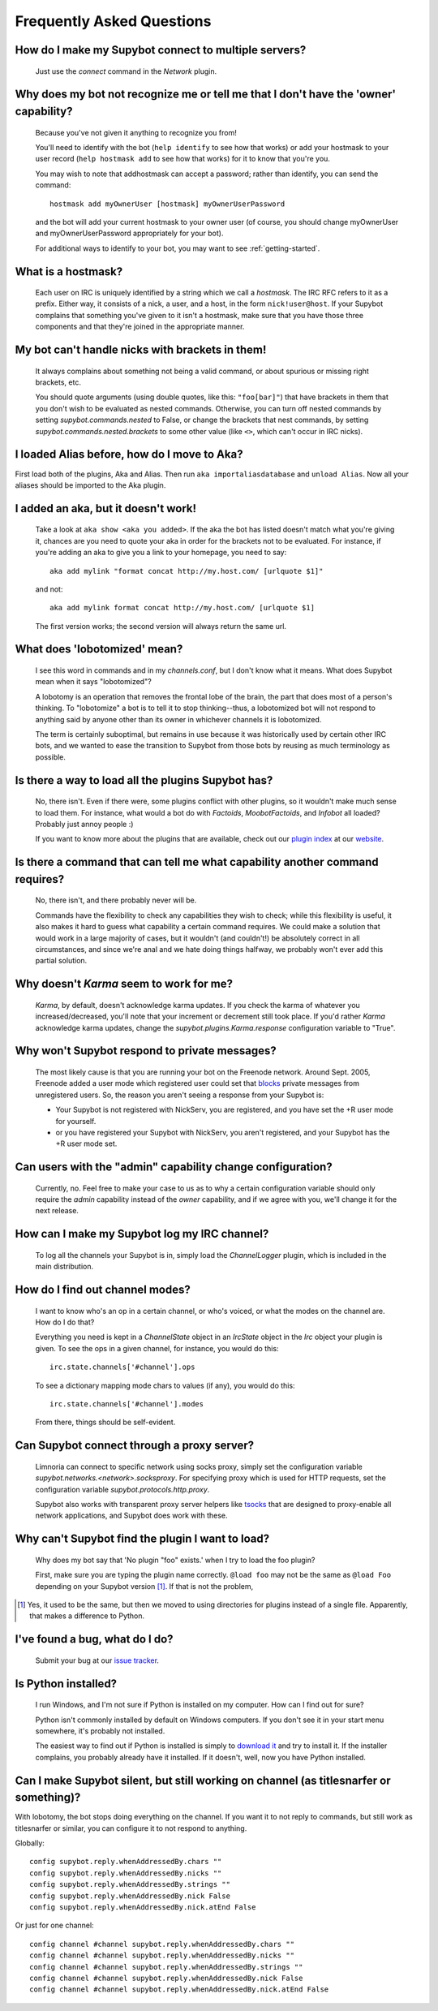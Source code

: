 **************************
Frequently Asked Questions
**************************

How do I make my Supybot connect to multiple servers?
=====================================================

  Just use the `connect` command in the `Network` plugin.

Why does my bot not recognize me or tell me that I don't have the 'owner' capability?
=====================================================================================

  Because you've not given it anything to recognize you from!

  You'll need to identify with the bot (``help identify`` to see how
  that works) or add your hostmask to your user record (``help hostmask
  add`` to see how that works) for it to know that you're you.

  You may wish to note that addhostmask can accept a password; rather
  than identify, you can send the command::

    hostmask add myOwnerUser [hostmask] myOwnerUserPassword

  and the bot will add your current hostmask to your owner user (of
  course, you should change myOwnerUser and myOwnerUserPassword
  appropriately for your bot).

  For additional ways to identify to your bot, you may want to see
  :ref:`getting-started`.

What is a hostmask?
===================

  Each user on IRC is uniquely identified by a string which we call a
  `hostmask`. The IRC RFC refers to it as a prefix. Either way, it
  consists of a nick, a user, and a host, in the form
  ``nick!user@host``.  If your Supybot complains that something you've
  given to it isn't a hostmask, make sure that you have those three
  components and that they're joined in the appropriate manner.

My bot can't handle nicks with brackets in them!
================================================

  It always complains about something not being a valid command, or
  about spurious or missing right brackets, etc.

  You should quote arguments (using double quotes, like this:
  ``"foo[bar]"``) that have brackets in them that you don't wish to be
  evaluated as nested commands. Otherwise, you can turn off nested
  commands by setting `supybot.commands.nested` to False, or change the
  brackets that nest commands, by setting
  `supybot.commands.nested.brackets` to some other value (like ``<>``,
  which can't occur in IRC nicks).

I loaded Alias before, how do I move to Aka?
============================================

First load both of the plugins, Aka and Alias. Then run
``aka importaliasdatabase`` and ``unload Alias``. Now all your aliases
should be imported to the Aka plugin.

I added an aka, but it doesn't work!
====================================

  Take a look at ``aka show <aka you added>``. If the aka the bot has
  listed doesn't match what you're giving it, chances are you need to
  quote your aka in order for the brackets not to be evaluated. For
  instance, if you're adding an aka to give you a link to your
  homepage, you need to say::

    aka add mylink "format concat http://my.host.com/ [urlquote $1]"

  and not::

    aka add mylink format concat http://my.host.com/ [urlquote $1]

  The first version works; the second version will always return the
  same url.

What does 'lobotomized' mean?
=============================

  I see this word in commands and in my `channels.conf`, but I don't
  know what it means. What does Supybot mean when it says "lobotomized"?

  A lobotomy is an operation that removes the frontal lobe of the brain,
  the part that does most of a person's thinking. To "lobotomize" a bot
  is to tell it to stop thinking--thus, a lobotomized bot will not
  respond to anything said by anyone other than its owner in whichever
  channels it is lobotomized.

  The term is certainly suboptimal, but remains in use because it was
  historically used by certain other IRC bots, and we wanted to ease the
  transition to Supybot from those bots by reusing as much terminology
  as possible.

Is there a way to load all the plugins Supybot has?
===================================================

  No, there isn't. Even if there were, some plugins conflict with other
  plugins, so it wouldn't make much sense to load them. For instance,
  what would a bot do with `Factoids`, `MoobotFactoids`, and `Infobot`
  all loaded? Probably just annoy people :)

  If you want to know more about the plugins that are available, check
  out our `plugin index`_ at our `website`_.

Is there a command that can tell me what capability another command requires?
=============================================================================

  No, there isn't, and there probably never will be.

  Commands have the flexibility to check any capabilities they wish to
  check; while this flexibility is useful, it also makes it hard to
  guess what capability a certain command requires. We could make a
  solution that would work in a large majority of cases, but it wouldn't
  (and couldn't!) be absolutely correct in all circumstances, and since
  we're anal and we hate doing things halfway, we probably won't ever
  add this partial solution.

Why doesn't `Karma` seem to work for me?
========================================

  `Karma`, by default, doesn't acknowledge karma updates. If you check
  the karma of whatever you increased/decreased, you'll note that your
  increment or decrement still took place. If you'd rather `Karma`
  acknowledge karma updates, change the `supybot.plugins.Karma.response`
  configuration variable to "True".

Why won't Supybot respond to private messages?
==============================================

  The most likely cause is that you are running your bot on the Freenode
  network. Around Sept. 2005, Freenode added a user mode which
  registered user could set that `blocks`_ private messages from
  unregistered users.  So, the reason you aren't seeing a response from
  your Supybot is:

  * Your Supybot is not registered with NickServ, you are registered,
    and you have set the +R user mode for yourself.

  * or you have registered your Supybot with NickServ, you aren't
    registered, and your Supybot has the +R user mode set.

Can users with the "admin" capability change configuration?
===========================================================

  Currently, no.  Feel free to make your case to us as to why a certain
  configuration variable should only require the `admin` capability
  instead of the `owner` capability, and if we agree with you, we'll
  change it for the next release.

How can I make my Supybot log my IRC channel?
=============================================

  To log all the channels your Supybot is in, simply load the
  `ChannelLogger` plugin, which is included in the main distribution.

How do I find out channel modes?
================================

  I want to know who's an op in a certain channel, or who's voiced, or
  what the modes on the channel are.  How do I do that?

  Everything you need is kept in a `ChannelState` object in an
  `IrcState` object in the `Irc` object your plugin is given.  To see
  the ops in a given channel, for instance, you would do this::

    irc.state.channels['#channel'].ops

  To see a dictionary mapping mode chars to values (if any), you would
  do this::

    irc.state.channels['#channel'].modes

  From there, things should be self-evident.

Can Supybot connect through a proxy server?
===========================================

  Limnoria can connect to specific network using socks proxy, simply set 
  the configuration variable `supybot.networks.<network>.socksproxy`. For
  specifying proxy which is used for HTTP requests, set the configuration
  variable `supybot.protocols.http.proxy`.
  
  Supybot also works with transparent proxy server helpers like tsocks_ 
  that are designed to proxy-enable all network applications, and Supybot
  does work with these.

Why can't Supybot find the plugin I want to load?
=================================================

  Why does my bot say that 'No plugin "foo" exists.' when I try to load
  the foo plugin?

  First, make sure you are typing the plugin name correctly.  ``@load
  foo`` may not be the same as ``@load Foo`` depending on your Supybot
  version  [#plugindir]_.  If that is not the problem, 

.. [#plugindir] Yes, it used to be the same, but then we moved to using
   directories for plugins instead of a single file.  Apparently, that
   makes a difference to Python.

I've found a bug, what do I do?
===============================

  Submit your bug at our `issue tracker`_.

Is Python installed?
====================

  I run Windows, and I'm not sure if Python is installed on my computer.
  How can I find out for sure?

  Python isn't commonly installed by default on Windows computers.  If
  you don't see it in your start menu somewhere, it's probably not
  installed.

  The easiest way to find out if Python is installed is simply to
  `download it`_ and try to install it.  If the installer complains, you
  probably already have it installed.  If it doesn't, well, now you have
  Python installed.

Can I make Supybot silent, but still working on channel (as titlesnarfer or something)?
=======================================================================================

With lobotomy, the bot stops doing everything on the channel. If you want
it to not reply to commands, but still work as titlesnarfer or similar, you
can configure it to not respond to anything.

Globally::

    config supybot.reply.whenAddressedBy.chars ""
    config supybot.reply.whenAddressedBy.nicks ""
    config supybot.reply.whenAddressedBy.strings ""
    config supybot.reply.whenAddressedBy.nick False
    config supybot.reply.whenAddressedBy.nick.atEnd False

Or just for one channel::

    config channel #channel supybot.reply.whenAddressedBy.chars ""
    config channel #channel supybot.reply.whenAddressedBy.nicks ""
    config channel #channel supybot.reply.whenAddressedBy.strings ""
    config channel #channel supybot.reply.whenAddressedBy.nick False
    config channel #channel supybot.reply.whenAddressedBy.nick.atEnd False

.. _plugin index: http://supybot.com/plugins.html
.. _website: http://supybot.com/
.. _blocks: http://freenode.net/faq.shtml#blockingmessages
.. _tsocks: http://tsocks.sourceforge.net
.. _issue tracker: https://github.com/ProgVal/Limnoria/issues
.. _download it: http://python.org/download/
